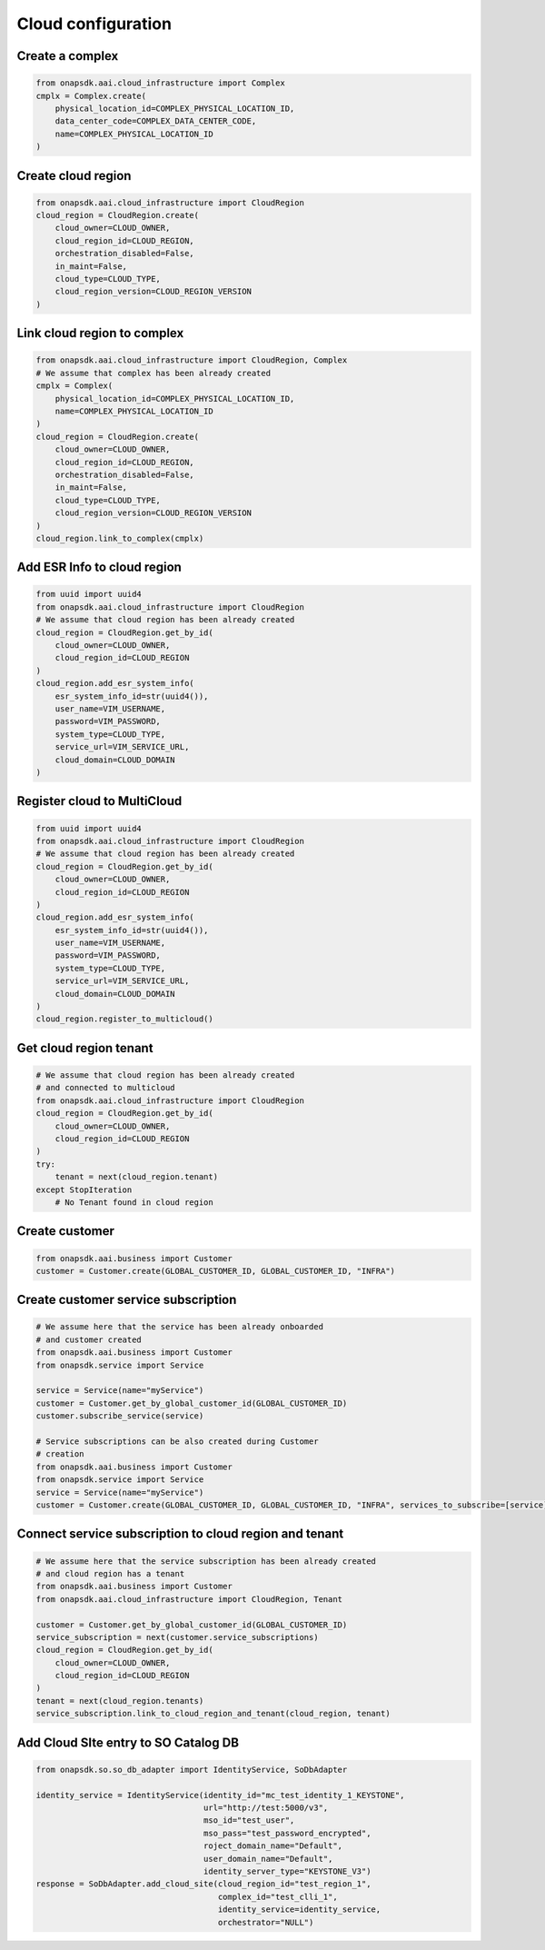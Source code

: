 Cloud configuration
###################

Create a complex
----------------

.. code:: Python

    from onapsdk.aai.cloud_infrastructure import Complex
    cmplx = Complex.create(
        physical_location_id=COMPLEX_PHYSICAL_LOCATION_ID,
        data_center_code=COMPLEX_DATA_CENTER_CODE,
        name=COMPLEX_PHYSICAL_LOCATION_ID
    )

Create cloud region
-------------------

.. code:: Python

    from onapsdk.aai.cloud_infrastructure import CloudRegion
    cloud_region = CloudRegion.create(
        cloud_owner=CLOUD_OWNER,
        cloud_region_id=CLOUD_REGION,
        orchestration_disabled=False,
        in_maint=False,
        cloud_type=CLOUD_TYPE,
        cloud_region_version=CLOUD_REGION_VERSION
    )

Link cloud region to complex
----------------------------

.. code:: Python

    from onapsdk.aai.cloud_infrastructure import CloudRegion, Complex
    # We assume that complex has been already created
    cmplx = Complex(
        physical_location_id=COMPLEX_PHYSICAL_LOCATION_ID,
        name=COMPLEX_PHYSICAL_LOCATION_ID
    )
    cloud_region = CloudRegion.create(
        cloud_owner=CLOUD_OWNER,
        cloud_region_id=CLOUD_REGION,
        orchestration_disabled=False,
        in_maint=False,
        cloud_type=CLOUD_TYPE,
        cloud_region_version=CLOUD_REGION_VERSION
    )
    cloud_region.link_to_complex(cmplx)

Add ESR Info to cloud region
----------------------------

.. code:: Python

    from uuid import uuid4
    from onapsdk.aai.cloud_infrastructure import CloudRegion
    # We assume that cloud region has been already created
    cloud_region = CloudRegion.get_by_id(
        cloud_owner=CLOUD_OWNER,
        cloud_region_id=CLOUD_REGION
    )
    cloud_region.add_esr_system_info(
        esr_system_info_id=str(uuid4()),
        user_name=VIM_USERNAME,
        password=VIM_PASSWORD,
        system_type=CLOUD_TYPE,
        service_url=VIM_SERVICE_URL,
        cloud_domain=CLOUD_DOMAIN
    )

Register cloud to MultiCloud
----------------------------

.. code:: Python

    from uuid import uuid4
    from onapsdk.aai.cloud_infrastructure import CloudRegion
    # We assume that cloud region has been already created
    cloud_region = CloudRegion.get_by_id(
        cloud_owner=CLOUD_OWNER,
        cloud_region_id=CLOUD_REGION
    )
    cloud_region.add_esr_system_info(
        esr_system_info_id=str(uuid4()),
        user_name=VIM_USERNAME,
        password=VIM_PASSWORD,
        system_type=CLOUD_TYPE,
        service_url=VIM_SERVICE_URL,
        cloud_domain=CLOUD_DOMAIN
    )
    cloud_region.register_to_multicloud()

Get cloud region tenant
-----------------------

.. code:: Python

    # We assume that cloud region has been already created
    # and connected to multicloud
    from onapsdk.aai.cloud_infrastructure import CloudRegion
    cloud_region = CloudRegion.get_by_id(
        cloud_owner=CLOUD_OWNER,
        cloud_region_id=CLOUD_REGION
    )
    try:
        tenant = next(cloud_region.tenant)
    except StopIteration
        # No Tenant found in cloud region

Create customer
---------------

.. code:: Python

    from onapsdk.aai.business import Customer
    customer = Customer.create(GLOBAL_CUSTOMER_ID, GLOBAL_CUSTOMER_ID, "INFRA")

Create customer service subscription
------------------------------------

.. code:: Python

    # We assume here that the service has been already onboarded
    # and customer created
    from onapsdk.aai.business import Customer
    from onapsdk.service import Service

    service = Service(name="myService")
    customer = Customer.get_by_global_customer_id(GLOBAL_CUSTOMER_ID)
    customer.subscribe_service(service)

    # Service subscriptions can be also created during Customer
    # creation
    from onapsdk.aai.business import Customer
    from onapsdk.service import Service
    service = Service(name="myService")
    customer = Customer.create(GLOBAL_CUSTOMER_ID, GLOBAL_CUSTOMER_ID, "INFRA", services_to_subscribe=[service])

Connect service subscription to cloud region and tenant
-------------------------------------------------------

.. code:: Python

    # We assume here that the service subscription has been already created
    # and cloud region has a tenant
    from onapsdk.aai.business import Customer
    from onapsdk.aai.cloud_infrastructure import CloudRegion, Tenant

    customer = Customer.get_by_global_customer_id(GLOBAL_CUSTOMER_ID)
    service_subscription = next(customer.service_subscriptions)
    cloud_region = CloudRegion.get_by_id(
        cloud_owner=CLOUD_OWNER,
        cloud_region_id=CLOUD_REGION
    )
    tenant = next(cloud_region.tenants)
    service_subscription.link_to_cloud_region_and_tenant(cloud_region, tenant)

Add Cloud SIte entry to SO Catalog DB
-------------------------------------------------------

.. code:: Python

    from onapsdk.so.so_db_adapter import IdentityService, SoDbAdapter

    identity_service = IdentityService(identity_id="mc_test_identity_1_KEYSTONE",
                                       url="http://test:5000/v3",
                                       mso_id="test_user",
                                       mso_pass="test_password_encrypted",
                                       roject_domain_name="Default",
                                       user_domain_name="Default",
                                       identity_server_type="KEYSTONE_V3")
    response = SoDbAdapter.add_cloud_site(cloud_region_id="test_region_1",
                                          complex_id="test_clli_1",
                                          identity_service=identity_service,
                                          orchestrator="NULL")
